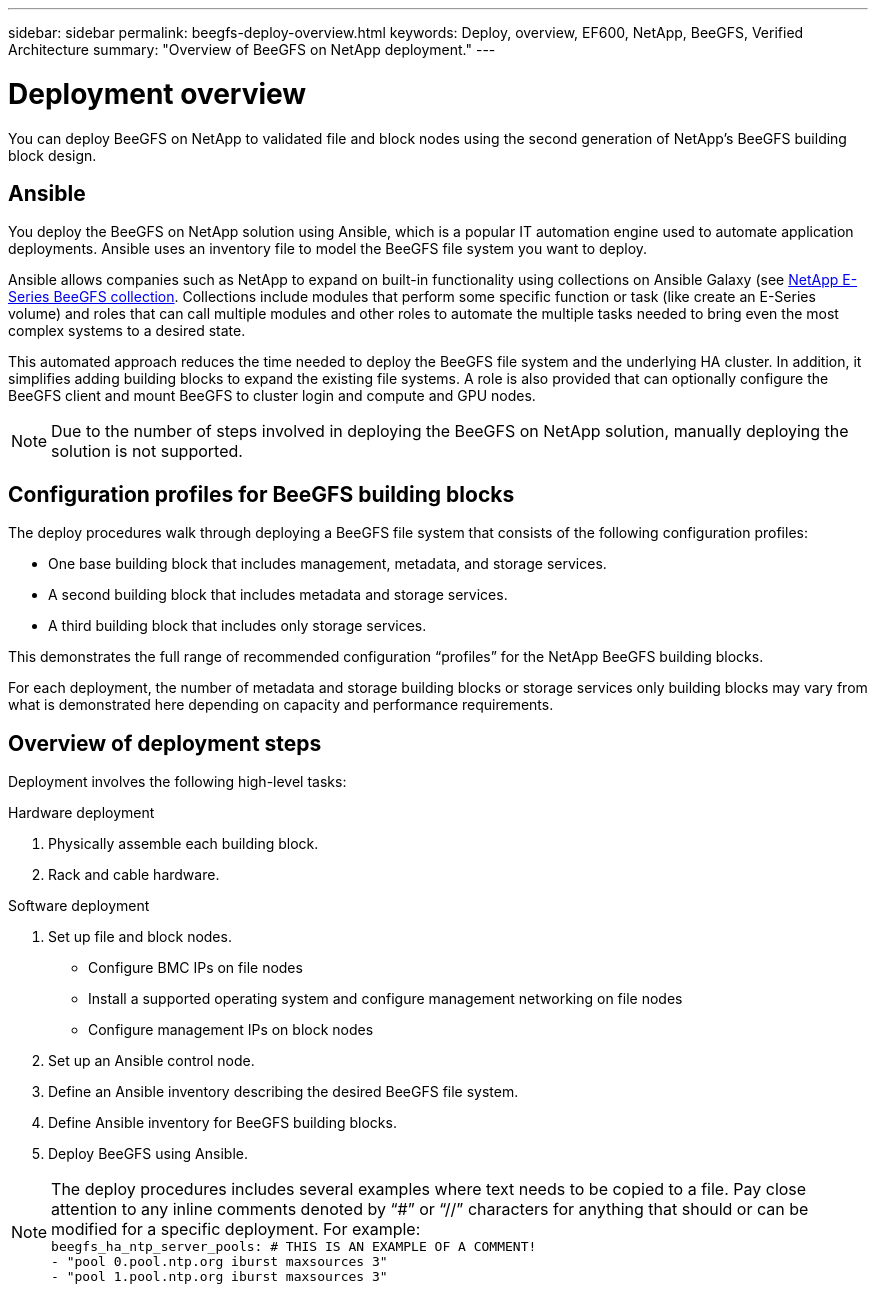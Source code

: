 ---
sidebar: sidebar
permalink: beegfs-deploy-overview.html
keywords: Deploy, overview, EF600, NetApp, BeeGFS, Verified Architecture
summary: "Overview of BeeGFS on NetApp deployment."
---

= Deployment overview
:hardbreaks:
:nofooter:
:icons: font
:linkattrs:
:imagesdir: ./media/

[.lead]
You can deploy BeeGFS on NetApp to validated file and block nodes using the second generation of NetApp’s BeeGFS building block design.

== Ansible
You deploy the BeeGFS on NetApp solution using Ansible, which is a popular IT automation engine used to automate application deployments. Ansible uses an inventory file to model the BeeGFS file system you want to deploy.

Ansible allows companies such as NetApp to expand on built-in functionality using collections on Ansible Galaxy (see https://galaxy.ansible.com/netapp_eseries[NetApp E-Series BeeGFS collection^]. Collections include modules that perform some specific function or task (like create an E-Series volume) and roles that can call multiple modules and other roles to automate the multiple tasks needed to bring even the most complex systems to a desired state.

This automated approach reduces the time needed to deploy the BeeGFS file system and the underlying HA cluster. In addition, it simplifies adding building blocks to expand the existing file systems.  A role is also provided that can optionally configure the BeeGFS client and mount BeeGFS to cluster login and compute and GPU nodes.

[NOTE]
Due to the number of steps involved in deploying the BeeGFS on NetApp solution, manually deploying the solution is not supported.

== Configuration profiles for BeeGFS building blocks
The deploy procedures walk through deploying a BeeGFS file system that consists of the following configuration profiles:

* One base building block that includes management, metadata, and storage services.
* A second building block that includes metadata and storage services.
* A third building block that includes only storage services.

This demonstrates the full range of recommended configuration “profiles” for the NetApp BeeGFS building blocks.

For each deployment, the number of metadata and storage building blocks or storage services only building blocks may vary from what is demonstrated here depending on capacity and performance requirements.

== Overview of deployment steps
Deployment involves the following high-level tasks:

.Hardware deployment
. Physically assemble each building block.
. Rack and cable hardware.

.Software deployment
. Set up file and block nodes.
* Configure BMC IPs on file nodes
* Install a supported operating system and configure management networking on file nodes
* Configure management IPs on block nodes

. Set up an Ansible control node.
. Define an Ansible inventory describing the desired BeeGFS file system.
. Define Ansible inventory for BeeGFS building blocks.
. Deploy BeeGFS using Ansible.

[NOTE]
The deploy procedures includes several examples where text needs to be copied to a file. Pay close attention to any inline comments denoted by “#” or “//” characters for anything that should or can be modified for a specific deployment. For example:
`beegfs_ha_ntp_server_pools:  # THIS IS AN EXAMPLE OF A COMMENT!
  - "pool 0.pool.ntp.org iburst maxsources 3"
  - "pool 1.pool.ntp.org iburst maxsources 3"`
